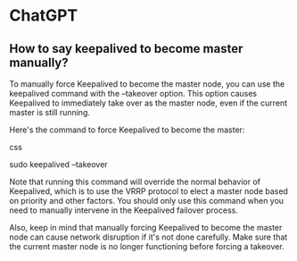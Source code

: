 * ChatGPT

** How to say keepalived to become master manually?

To manually force Keepalived to become the master node, you can use the keepalived command with the --takeover option. This option causes Keepalived to immediately take over as the master node, even if the current master is still running.

Here's the command to force Keepalived to become the master:

css

sudo keepalived --takeover

Note that running this command will override the normal behavior of Keepalived, which is to use the VRRP protocol to elect a master node based on priority and other factors. You should only use this command when you need to manually intervene in the Keepalived failover process.

Also, keep in mind that manually forcing Keepalived to become the master node can cause network disruption if it's not done carefully. Make sure that the current master node is no longer functioning before forcing a takeover.

